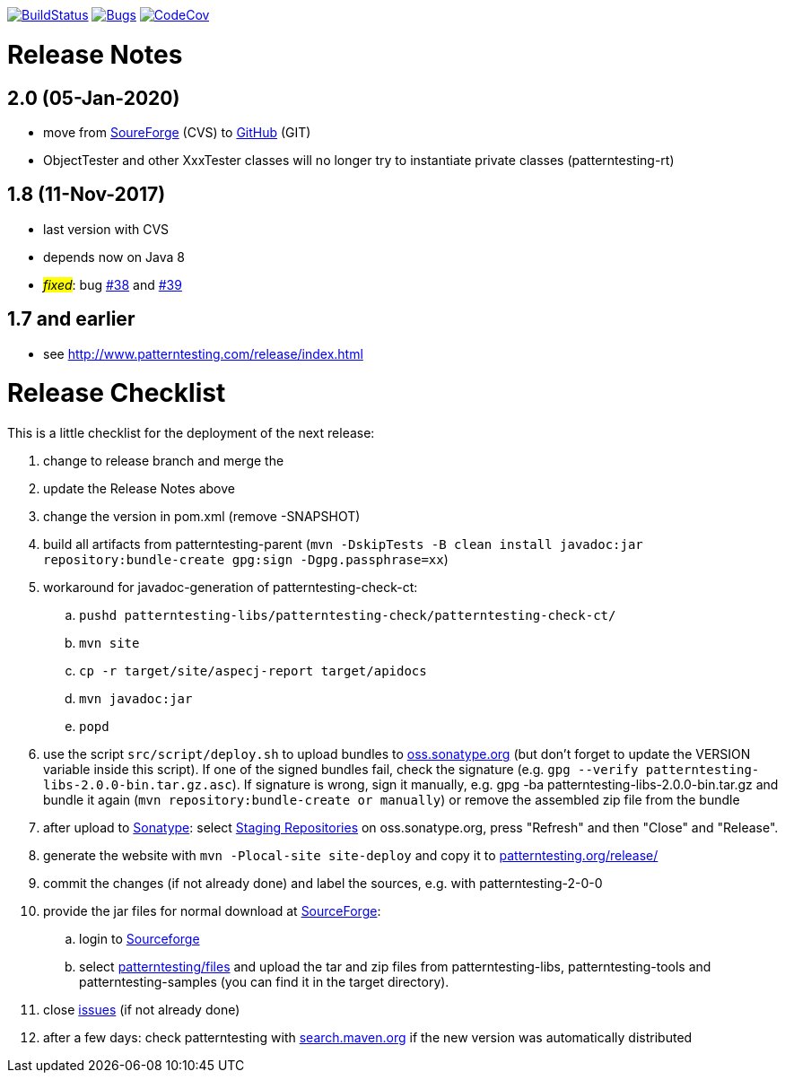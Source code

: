 https://travis-ci.org/oboehm/PatternTesting2[image:https://travis-ci.org/oboehm/PatternTesting2.svg[BuildStatus]]
https://sonarcloud.io/dashboard?id=org.patterntesting%3Apatterntesting-parent[image:https://sonarcloud.io/api/project_badges/measure?project=org.patterntesting%3Apatterntesting-parent&metric=bugs[Bugs]]
https://codecov.io/gh/oboehm/PatternTesting2/branch/develop[image:https://codecov.io/gh/oboehm/PatternTesting2/branch/develop/graph/badge.svg[CodeCov]]

= Release Notes



== 2.0 (05-Jan-2020)

* move from https://sourceforge.net/projects/patterntesting/[SoureForge] (CVS) to https://github.com/oboehm/PatternTesting2[GitHub] (GIT)
* ObjectTester and other XxxTester classes will no longer try to instantiate private classes
  (patterntesting-rt)


== 1.8 (11-Nov-2017)

* last version with CVS
* depends now on Java 8
* #_fixed_#: bug http://sourceforge.net/p/patterntesting/bugs/38/[#38] and http://sourceforge.net/p/patterntesting/bugs/39/[#39]


== 1.7 and earlier

* see http://www.patterntesting.com/release/index.html



= Release Checklist

This is a little checklist for the deployment of the next release:

. change to release branch and merge the
. update the Release Notes above
. change the version in pom.xml (remove -SNAPSHOT)
. build all artifacts from patterntesting-parent
  (`mvn -DskipTests -B clean install javadoc:jar repository:bundle-create gpg:sign -Dgpg.passphrase=xx`)
. workaround for javadoc-generation of patterntesting-check-ct:
.. `pushd patterntesting-libs/patterntesting-check/patterntesting-check-ct/`
.. `mvn site`
.. `cp -r target/site/aspecj-report target/apidocs`
.. `mvn javadoc:jar`
.. `popd`
. use the script `src/script/deploy.sh` to upload bundles to https://oss.sonatype.org/[oss.sonatype.org] (but don't forget to update the VERSION variable inside this script).
  If one of the signed bundles fail, check the signature (e.g. `gpg --verify patterntesting-libs-2.0.0-bin.tar.gz.asc`).
  If signature is wrong, sign it manually, e.g. gpg -ba patterntesting-libs-2.0.0-bin.tar.gz and bundle it again (`mvn repository:bundle-create or manually`) or remove the assembled zip file from the bundle
. after upload to  https://oss.sonatype.org/[Sonatype]:
  select https://oss.sonatype.org/#stagingRepositories[Staging Repositories] on oss.sonatype.org, press "Refresh" and then "Close" and "Release".
. generate the website with `mvn -Plocal-site site-deploy` and copy it to http://patterntesting.org/release/[patterntesting.org/release/]
. commit the changes (if not already done) and label the sources, e.g. with patterntesting-2-0-0
. provide the jar files for normal download at https://sourceforge.net/projects/patterntesting/files/[SourceForge]:
.. login to https://sourceforge.net/auth/[Sourceforge]
.. select https://sourceforge.net/projects/patterntesting/files/[patterntesting/files] and upload the tar and zip files from patterntesting-libs, patterntesting-tools and patterntesting-samples (you can find it in the target directory).
. close https://github.com/oboehm/PatternTesting2/issues[issues] (if not already done)
. after a few days: check patterntesting with http://search.maven.org/#search%7Cga%7C1%7Cpatterntesting[search.maven.org] if the new version was automatically distributed
